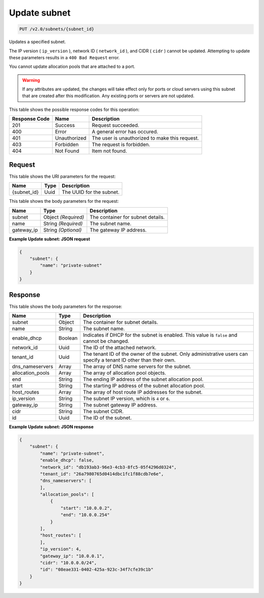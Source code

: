 
.. THIS OUTPUT IS GENERATED FROM THE WADL. DO NOT EDIT.

Update subnet
^^^^^^^^^^^^^^^^^^^^^^^^^^^^^^^^^^^^^^^^^^^^^^^^^^^^^^^^^^^^^^^^^^^^^^^^^^^^^^^^

.. code::

    PUT /v2.0/subnets/{subnet_id}

Updates a specified subnet.

The IP version ( ``ip_version`` ), network ID ( ``network_id`` ), and CIDR ( ``cidr`` ) cannot be updated. Attempting to update these parameters results in a ``400 Bad Request`` error.

You cannot update allocation pools that are attached to a port.

.. warning::
   If any attributes are updated, the changes will take effect only for ports or cloud servers using this subnet that are created after this modification. Any existing ports or servers are not updated.
   
   



This table shows the possible response codes for this operation:


+--------------------------+-------------------------+-------------------------+
|Response Code             |Name                     |Description              |
+==========================+=========================+=========================+
|201                       |Success                  |Request succeeded.       |
+--------------------------+-------------------------+-------------------------+
|400                       |Error                    |A general error has      |
|                          |                         |occured.                 |
+--------------------------+-------------------------+-------------------------+
|401                       |Unauthorized             |The user is unauthorized |
|                          |                         |to make this request.    |
+--------------------------+-------------------------+-------------------------+
|403                       |Forbidden                |The request is forbidden.|
+--------------------------+-------------------------+-------------------------+
|404                       |Not Found                |Item not found.          |
+--------------------------+-------------------------+-------------------------+


Request
""""""""""""""""




This table shows the URI parameters for the request:

+--------------------------+-------------------------+-------------------------+
|Name                      |Type                     |Description              |
+==========================+=========================+=========================+
|{subnet_id}               |Uuid                     |The UUID for the subnet. |
+--------------------------+-------------------------+-------------------------+





This table shows the body parameters for the request:

+--------------------------+-------------------------+-------------------------+
|Name                      |Type                     |Description              |
+==========================+=========================+=========================+
|subnet                    |Object *(Required)*      |The container for subnet |
|                          |                         |details.                 |
+--------------------------+-------------------------+-------------------------+
|name                      |String *(Required)*      |The subnet name.         |
+--------------------------+-------------------------+-------------------------+
|gateway_ip                |String *(Optional)*      |The gateway IP address.  |
+--------------------------+-------------------------+-------------------------+





**Example Update subnet: JSON request**


.. code::

    {
        "subnet": {
            "name": "private-subnet"
        }
    }


Response
""""""""""""""""




This table shows the body parameters for the response:

+--------------------------+-------------------------+-------------------------+
|Name                      |Type                     |Description              |
+==========================+=========================+=========================+
|subnet                    |Object                   |The container for subnet |
|                          |                         |details.                 |
+--------------------------+-------------------------+-------------------------+
|name                      |String                   |The subnet name.         |
+--------------------------+-------------------------+-------------------------+
|enable_dhcp               |Boolean                  |Indicates if DHCP for    |
|                          |                         |the subnet is enabled.   |
|                          |                         |This value is ``false``  |
|                          |                         |and cannot be changed.   |
+--------------------------+-------------------------+-------------------------+
|network_id                |Uuid                     |The ID of the attached   |
|                          |                         |network.                 |
+--------------------------+-------------------------+-------------------------+
|tenant_id                 |Uuid                     |The tenant ID of the     |
|                          |                         |owner of the subnet.     |
|                          |                         |Only administrative      |
|                          |                         |users can specify a      |
|                          |                         |tenant ID other than     |
|                          |                         |their own.               |
+--------------------------+-------------------------+-------------------------+
|dns_nameservers           |Array                    |The array of DNS name    |
|                          |                         |servers for the subnet.  |
+--------------------------+-------------------------+-------------------------+
|allocation_pools          |Array                    |The array of allocation  |
|                          |                         |pool objects.            |
+--------------------------+-------------------------+-------------------------+
|end                       |String                   |The ending IP address of |
|                          |                         |the subnet allocation    |
|                          |                         |pool.                    |
+--------------------------+-------------------------+-------------------------+
|start                     |String                   |The starting IP address  |
|                          |                         |of the subnet allocation |
|                          |                         |pool.                    |
+--------------------------+-------------------------+-------------------------+
|host_routes               |Array                    |The array of host route  |
|                          |                         |IP addresses for the     |
|                          |                         |subnet.                  |
+--------------------------+-------------------------+-------------------------+
|ip_version                |String                   |The subnet IP version,   |
|                          |                         |which is ``4`` or ``6``. |
+--------------------------+-------------------------+-------------------------+
|gateway_ip                |String                   |The subnet gateway IP    |
|                          |                         |address.                 |
+--------------------------+-------------------------+-------------------------+
|cidr                      |String                   |The subnet CIDR.         |
+--------------------------+-------------------------+-------------------------+
|id                        |Uuid                     |The ID of the subnet.    |
+--------------------------+-------------------------+-------------------------+





**Example Update subnet: JSON response**


.. code::

    {
        "subnet": {
            "name": "private-subnet",
            "enable_dhcp": false,
            "network_id": "db193ab3-96e3-4cb3-8fc5-05f4296d0324",
            "tenant_id": "26a7980765d0414dbc1fc1f88cdb7e6e",
            "dns_nameservers": [
            ],
            "allocation_pools": [
                {
                    "start": "10.0.0.2",
                    "end": "10.0.0.254"
                }
            ],
            "host_routes": [
            ],
            "ip_version": 4,
            "gateway_ip": "10.0.0.1",
            "cidr": "10.0.0.0/24",
            "id": "08eae331-0402-425a-923c-34f7cfe39c1b"
        }
    }


